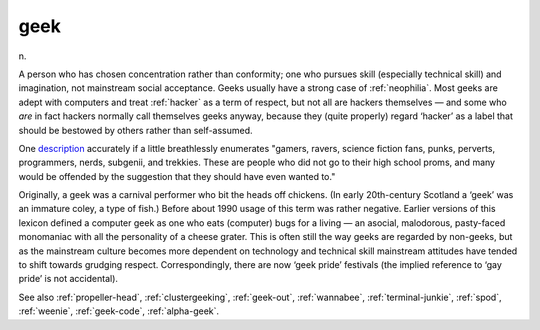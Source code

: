 .. _geek:

============================================================
geek
============================================================

n\.

A person who has chosen concentration rather than conformity; one who pursues skill (especially technical skill) and imagination, not mainstream social acceptance.
Geeks usually have a strong case of :ref:`neophilia`\.
Most geeks are adept with computers and treat :ref:`hacker` as a term of respect, but not all are hackers themselves — and some who *are* in fact hackers normally call themselves geeks anyway, because they (quite properly) regard ‘hacker’ as a label that should be bestowed by others rather than self-assumed.

One `description <http://www.darkwater.com/omni/geek.html>`_\  accurately if a little breathlessly enumerates "gamers, ravers, science fiction fans, punks, perverts, programmers, nerds, subgenii, and trekkies.
These are people who did not go to their high school proms, and many would be offended by the suggestion that they should have even wanted to."

Originally, a geek was a carnival performer who bit the heads off chickens.
(In early 20th-century Scotland a ‘geek’ was an immature coley, a type of fish.)
Before about 1990 usage of this term was rather negative.
Earlier versions of this lexicon defined a computer geek as one who eats (computer) bugs for a living — an asocial, malodorous, pasty-faced monomaniac with all the personality of a cheese grater.
This is often still the way geeks are regarded by non-geeks, but as the mainstream culture becomes more dependent on technology and technical skill mainstream attitudes have tended to shift towards grudging respect.
Correspondingly, there are now ‘geek pride’ festivals (the implied reference to ‘gay pride’ is not accidental).

See also :ref:`propeller-head`\, :ref:`clustergeeking`\, :ref:`geek-out`\, :ref:`wannabee`\, :ref:`terminal-junkie`\, :ref:`spod`\, :ref:`weenie`\, :ref:`geek-code`\, :ref:`alpha-geek`\.

